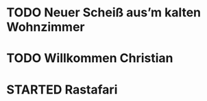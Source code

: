 * TODO Neuer Scheiß aus’m kalten Wohnzimmer
:LOGBOOK:
- State "TODO"       from              [2023-01-18 Wed 13:38]
:END:
* TODO Willkommen Christian
* STARTED Rastafari
:LOGBOOK:
- State "STARTED"    from "DONE"       [2023-01-18 Wed 13:32]
- State "DONE"       from "TODO"       [2023-01-18 Wed 13:32]
- State "TODO"       from "DONE"       [2023-01-18 Wed 13:32]
- State "DONE"       from "TODO"       [2023-01-18 Wed 13:32]
:END:

